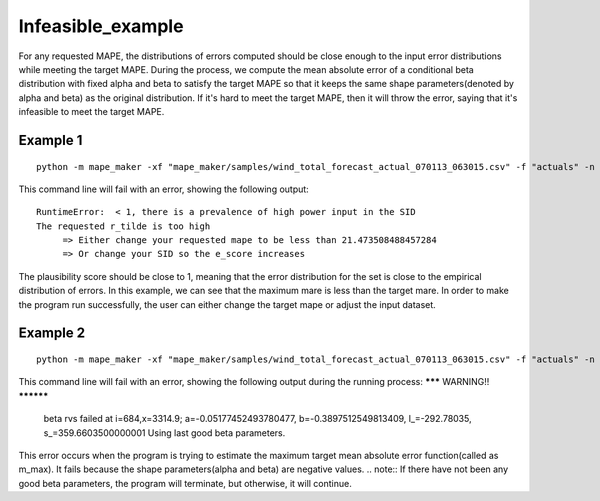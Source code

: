 Infeasible_example
===================

For any requested MAPE, the distributions of errors computed should be close enough to the input
error distributions while meeting the target MAPE. During the process, we compute the mean absolute error of
a conditional beta distribution with fixed alpha and beta to satisfy the target MAPE so that it keeps the same shape
parameters(denoted by alpha and beta) as the original distribution. If it's hard to meet the target MAPE, then it
will throw the error, saying that it's infeasible to meet the target MAPE.

Example 1
^^^^^^^^^^

::

    python -m mape_maker -xf "mape_maker/samples/wind_total_forecast_actual_070113_063015.csv" -f "actuals" -n 5 -bp "ARMA" -ss "2014-6-17 01:00:00" -se "2014-6-30 00:00:00" -s 1234

This command line will fail with an error, showing the following output:

::

    RuntimeError:  < 1, there is a prevalence of high power input in the SID
    The requested r_tilde is too high
         => Either change your requested mape to be less than 21.473508488457284
         => Or change your SID so the e_score increases



The plausibility score should be close to 1, meaning that the error distribution for the set is close to the empirical distribution of errors.
In this example, we can see that the maximum mare is less than the target mare.
In order to make the program run successfully, the user can either change the target mape or adjust the input dataset.


Example 2
^^^^^^^^^^

::

    python -m mape_maker -xf "mape_maker/samples/wind_total_forecast_actual_070113_063015.csv" -f "actuals" -n 5 -bp "ARMA" -o "wind_actuals_ARMA_1" -is "2014-6-1 00:00:00" -ie "2014-6-30 00:00:00" -ss "2014-6-15 01:00:00" -se "2014-6-29 00:00:00" -s 1234

This command line will fail with an error, showing the following output during the running process:
******* WARNING!! **********
 beta rvs failed at i=684,x=3314.9; a=-0.05177452493780477, b=-0.3897512549813409, l_=-292.78035, s_=359.6603500000001
 Using last good beta parameters.

This error occurs when the program is trying to estimate the maximum target mean absolute error function(called as m_max).
It fails because the shape parameters(alpha and beta) are negative values.
.. note:: If there have not been any good beta parameters, the program will terminate, but otherwise, it will continue.




